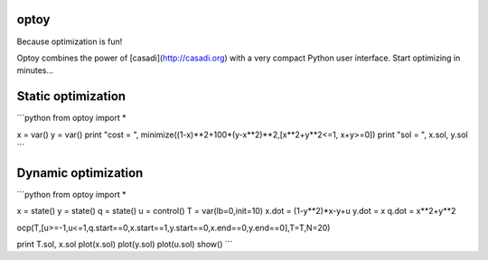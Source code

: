 optoy
=====

Because optimization is fun!

Optoy combines the power of [casadi](http://casadi.org) with a very compact Python user interface.
Start optimizing in minutes...



Static optimization
===================

```python
from optoy import *

x = var()
y = var()
print "cost = ", minimize((1-x)**2+100*(y-x**2)**2,[x**2+y**2<=1, x+y>=0])
print "sol = ", x.sol, y.sol
```

Dynamic optimization
====================
```python
from optoy import *

x = state()
y = state()
q = state()
u = control()
T = var(lb=0,init=10)
x.dot = (1-y**2)*x-y+u
y.dot = x
q.dot = x**2+y**2

ocp(T,[u>=-1,u<=1,q.start==0,x.start==1,y.start==0,x.end==0,y.end==0],T=T,N=20)

print T.sol, x.sol
plot(x.sol)
plot(y.sol)
plot(u.sol)
show()
```
